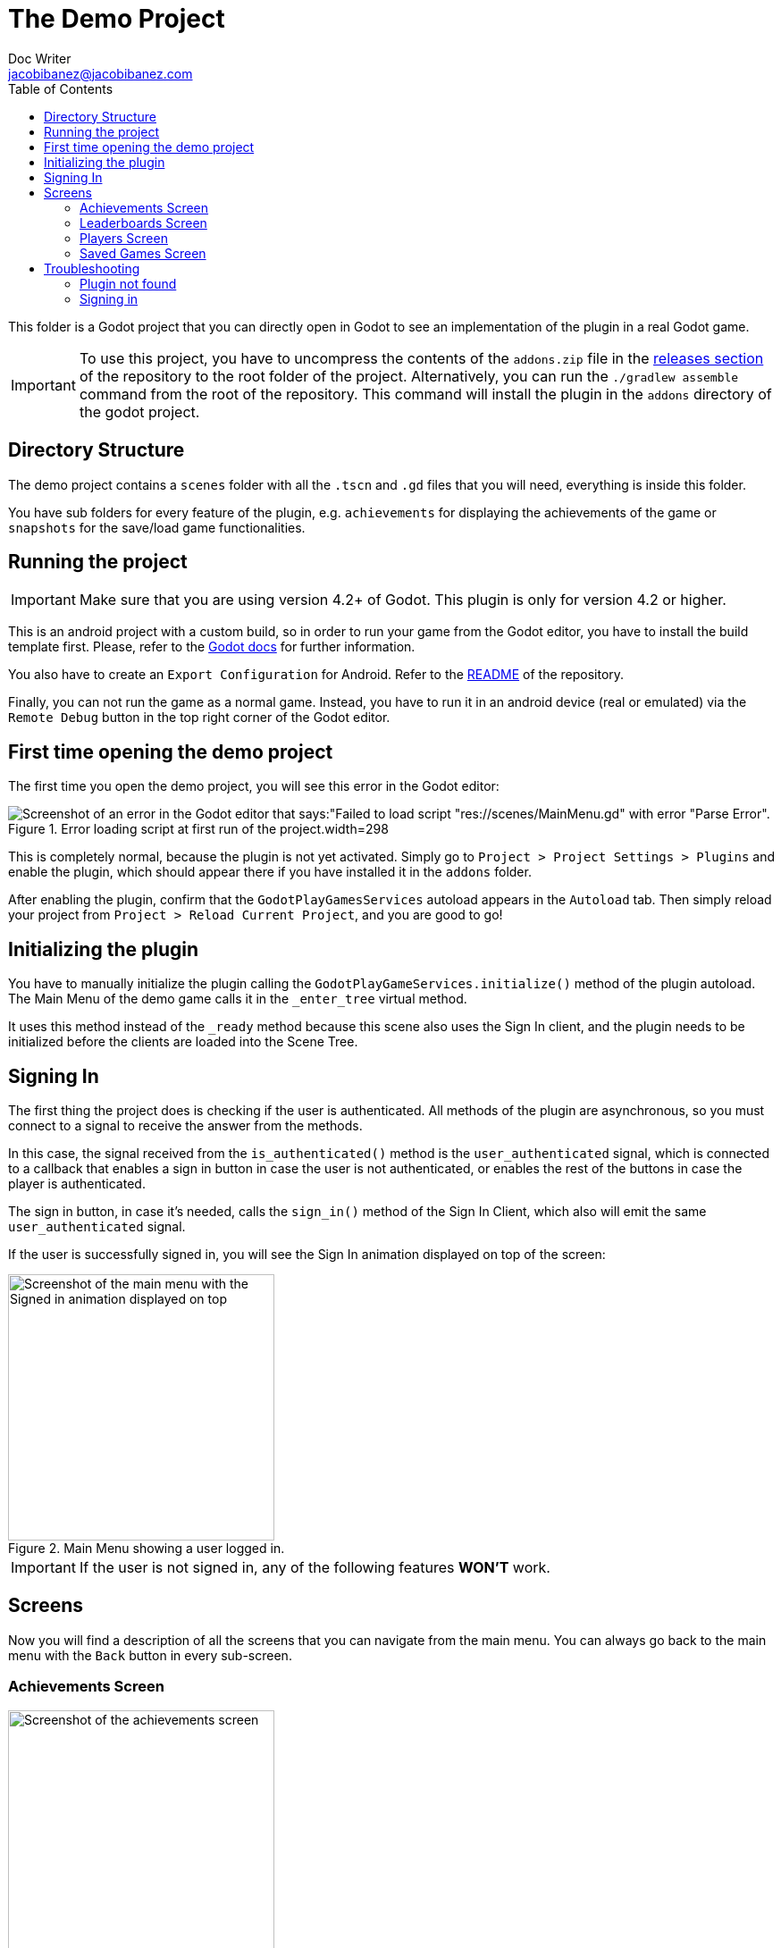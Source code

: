 :source-highlighter: rouge
:imagesdir: ../../docs/images

= The Demo Project
Doc Writer <jacobibanez@jacobibanez.com>
:toc:

This folder is a Godot project that you can directly open in Godot to see an implementation of the plugin in a real Godot game.

IMPORTANT: To use this project, you have to uncompress the contents of the `addons.zip` file in the link:https://github.com/Iakobs/godot-play-game-services/releases[releases section] of the repository to the root folder of the project. Alternatively, you can run the `./gradlew assemble` command from the root of the repository. This command will install the plugin in the `addons` directory of the godot project.

== Directory Structure
The demo project contains a `scenes` folder with all the `.tscn` and `.gd` files that you will need, everything is inside this folder.

You have sub folders for every feature of the plugin, e.g. `achievements` for displaying the achievements of the game or `snapshots` for the save/load game functionalities.

== Running the project
IMPORTANT: Make sure that you are using version 4.2+ of Godot. This plugin is only for version 4.2 or higher.

This is an android project with a custom build, so in order to run your game from the Godot editor, you have to install the build template first. Please, refer to the https://docs.godotengine.org/en/stable/tutorials/export/android_gradle_build.html[Godot docs] for further information.

You also have to create an `Export Configuration` for Android. Refer to the https://github.com/Iakobs/godot-play-game-services#export-configuration[README] of the repository.

Finally, you can not run the game as a normal game. Instead, you have to run it in an android device (real or emulated) via the `Remote Debug` button in the top right corner of the Godot editor.

== First time opening the demo project
The first time you open the demo project, you will see this error in the Godot editor:

image::demo_project_error.png[alt="Screenshot of an error in the Godot editor that says:\"Failed to load script \"res://scenes/MainMenu.gd\" with error \"Parse Error\".",title=Error loading script at first run of the project.width=298,aligb=center]

This is completely normal, because the plugin is not yet activated. Simply go to `Project > Project Settings > Plugins` and enable the plugin, which should appear there if you have installed it in the `addons` folder.

After enabling the plugin, confirm that the `GodotPlayGamesServices` autoload appears in the `Autoload` tab. Then simply reload your project from `Project > Reload Current Project`, and you are good to go!

== Initializing the plugin
You have to manually initialize the plugin calling the `GodotPlayGameServices.initialize()` method of the plugin autoload. The Main Menu of the demo game calls it in the `_enter_tree` virtual method.

It uses this method instead of the `_ready` method because this scene also uses the Sign In client, and the plugin needs to be initialized before the clients are loaded into the Scene Tree.

== Signing In
The first thing the project does is checking if the user is authenticated. All methods of the plugin are asynchronous, so you must connect to a signal to receive the answer from the methods.

In this case, the signal received from the `is_authenticated()` method is the `user_authenticated` signal, which is connected to a callback that enables a sign in button in case the user is not authenticated, or enables the rest of the buttons in case the player is authenticated.

The sign in button, in case it's needed, calls the `sign_in()` method of the Sign In Client, which also will emit the same `user_authenticated` signal.

If the user is successfully signed in, you will see the Sign In animation displayed on top of the screen:

image::screenshots/main_menu/main_menu.png[alt=Screenshot of the main menu with the Signed in animation displayed on top,title=Main Menu showing a user logged in.,width=298,align=center]

IMPORTANT: If the user is not signed in, any of the following features *WON'T* work.

== Screens

Now you will find a description of all the screens that you can navigate from the main menu. You can always go back to the main menu with the `Back` button in every sub-screen.

=== Achievements Screen
image::screenshots/achievements/achievements_screen.png[alt=Screenshot of the achievements screen,title=The achievements screen.,width=298,align=center]

In the achievements screen you will see a `Show Achievements` button and a scrollable list of the achievements of the game. Depending on the type of the achievement, you will see another button underneath every achievement to *reveal*, *unlock* or *increment* the achievement.

The `Show Achievements` button opens a new window provided by Google with the list of achievements for the game, but you can only click on them to see a detailed description.

image::screenshots/achievements/show_achievements.png[alt=Screenshot of the screen provided by google, with a list of achievements,title=The achievements screen provided by google.,width=298,align=center]

Closing that window by swiping it down, you will be back at the achievements menu. The loading of the achievements inside the scrollable section, happens in the `Achievements.gd` script.

.Achievements.gd
[source,gdscript,linenums]
----
func _ready() -> void:
	if _achievements_cache.is_empty():
		AchievementsClient.load_achievements(true) # <1>
    # ... more code ...

func _on_achievements_loaded(achievements: Array[PlayGamesAchievement]) -> void: # <2>
	_achievements_cache = achievements
	if not _achievements_cache.is_empty() and achievement_displays.get_child_count() == 0:
		for achievement: PlayGamesAchievement in _achievements_cache: # <3>
			var container := _achievement_display.instantiate() as Control
			container.play_games_achievement = achievement
			container.play_games_achievements_client = play_games_achievements_client
			achievement_displays.add_child(container)
    # ... more code ...
----
<1> If the cache is empty, we call the `load_achievements` method of the plugin.
<2> We subscribe to the `achievemets_loaded` signal to receive the achievements.
<3> For every achievement, we instantiate an `AchievementDisplay.tscn` file and we feed it the achievement and the achievements client. Then, we add the control as a child of the scrollable section.

In the `AchievementDisplay.gd` script, you will find the code with the logic to *reveal*, *unlock* or *increment* a specific achievement, depending on its type and state.

=== Leaderboards Screen
image::screenshots/leaderboards/leaderboards_screen.png[alt=Screenshot of the leaderboards screen,title=The leaderboards screen.,width=298,align=center]

This screen has a `Show Leaderboards` button at the top, and a scrollable list of the leaderboards of the game. Sames as with the achievements screen, the button will open a new screen provided by Google where you can see the leaderboards and interact with them.

Every item in the scrollable list has options to:

* Submit a score to the leaderboard.
* Display a specific variant of that leaderboard, based on it's time span and collection type.

The code that manages all of this behaviour, can be found in the `LeaderboardDisplay.gd` script.

=== Players Screen
image::screenshots/players/current_player.png[alt=Screenshot of the players screen,title=The players screen.,width=298,align=center]

In this screen you can see information about players of Play Game Services.

The `Search Players` button will open a new screen provided by google where you can find other players by their username. If you select them, they will appear in the Players Screen with a button to compare them. This button will open a new window provided by Google where you can compare this player to the signed in player, and also send an invitation to become friends.

The following screenshots show the process:

.Searching and comparing players.
[frame=none,grid=none]
|===
|1. Searching a player|2. The player is displayed|3. Comparing the player
a|image::screenshots/players/search_players.png[alt=Screenshot of the search players screen provided by google,width=298,align=center]
a|image::screenshots/players/compare_player.png[alt=Screenshot of players screen, showing the searched player,width=298,align=center]
a|image::screenshots/players/send_invite.png[alt=Screenshot of the screen provided by google to compare players,width=298,align=center]
|===

Under the `Search Players` button, you have a section with the current signed in player, and below it, another section with a list of the friends of the current signed in player.

Again, same as with the Achievements screen and the Leaderboards screen, you have a `Players.gd` script that controls the screen, and a `PlayerDisplay.gd` script that manages the logic for every individual player card.

=== Saved Games Screen
image::screenshots/snapshots/save_game.png[alt=Screenshot of the saved games screen,title=The Saved Games screen.,width=298,align=center]

This screen presents a simple menu to load and save games. To save a game, fill the form with a file name, a description and some data to save. When all fields are filled, the `Save Game` button will be enabled and you can save your game.

Pressing the `Load Saved Games` will open a new screen provided by Google with the list of saved games for this game and player.

image::screenshots/snapshots/show_saved_games.png[alt=Screenshot of screen provided by google, with a list of the saved games,title=The Saved Games screen provided by Google.,width=298,align=center]

When you click on `Select`, the contents of the saved game will fill the forms in the previous screen.

The code for this screen is all in the `Snapshots.gd` script.

== Troubleshooting
In order to ease the troubleshooting process, the main menu of the app uses the title at the top to display common error messages.

=== Plugin not found
If the plugin is not found, the title will display this text: #Plugin Not Found!#

=== Signing in
If the user is not signed in, the game automatically tries to sign them in with a retry mechanism.

While trying to sign in, the title will display the #Trying to sign in!# text. After the maximum number of retries (5), if the user wasn't logged in, it will display this text: #Sign in attemps expired!#.

In this case, you should look at the logs of the application. Doing so with Android Studio's logcat is easier. Use this regex to filter the logs: `package:com.jacobibanez.godot.test.game package:com.google.android.gms`
